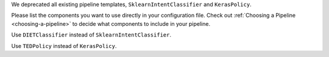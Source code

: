 We deprecated all existing pipeline templates, ``SklearnIntentClassifier`` and ``KerasPolicy``.

Please list the components you want to use directly in your configuration file.
Check out :ref:`Choosing a Pipeline <choosing-a-pipeline>` to decide what components to
include in your pipeline.

Use ``DIETClassifier`` instead of ``SklearnIntentClassifier``.

Use ``TEDPolicy`` instead of ``KerasPolicy``.